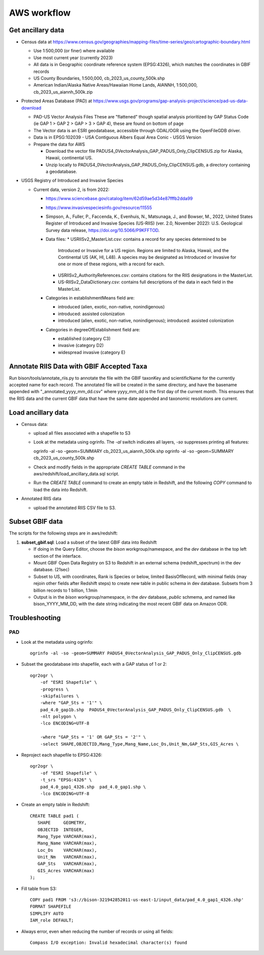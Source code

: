 AWS workflow
#############################

Get ancillary data
===================

* Census data at
  https://www.census.gov/geographies/mapping-files/time-series/geo/cartographic-boundary.html

  * Use 1:500,000 (or finer) where available
  * Use most current year (currently 2023)
  * All data is in Geographic coordinate reference system (EPSG:4326), which
    matches the coordinates in GBIF records
  * US County Boundaries, 1:500,000, cb_2023_us_county_500k.shp
  * American Indian/Alaska Native Areas/Hawaiian Home Lands, AIANNH, 1:500,000,
    cb_2023_us_aiannh_500k.zip

* Protected Areas Database (PAD) at
  https://www.usgs.gov/programs/gap-analysis-project/science/pad-us-data-download

  * PAD-US Vector Analysis Files
    These are "flattened" though spatial analysis prioritized by GAP Status Code
    (ie GAP 1 > GAP 2 > GAP > 3 > GAP 4), these are found on bottom of page
  * The Vector data is an ESRI geodatabase, accessible through GDAL/OGR using the
    OpenFileGDB driver.
  * Data is in EPSG:102039 - USA Contiguous Albers Equal Area Conic - USGS Version
  * Prepare the data for AWS

    * Download the vector file PADUS4_0VectorAnalysis_GAP_PADUS_Only_ClipCENSUS.zip
      for Alaska, Hawaii, continental US.
    * Unzip locally to PADUS4_0VectorAnalysis_GAP_PADUS_Only_ClipCENSUS.gdb, a
      directory containing a geodatabase.

* USGS Registry of Introduced and Invasive Species

  * Current data, version 2, is from 2022:

    * https://www.sciencebase.gov/catalog/item/62d59ae5d34e87fffb2dda99
    * https://www.invasivespeciesinfo.gov/resource/11555
    * Simpson, A., Fuller, P., Faccenda, K., Evenhuis, N., Matsunaga, J., and
      Bowser, M., 2022, United States Register of Introduced and Invasive Species
      (US-RIIS) (ver. 2.0, November 2022): U.S. Geological Survey data release,
      https://doi.org/10.5066/P9KFFTOD.
    * Data files:
      * USRIISv2_MasterList.csv: contains a record for any species determined to be
        Introduced or Invasive for a US region.  Regions are limited to Alaska, Hawaii,
        and the Continental US (AK, HI, L48). A species may be designated as Introduced or
        Invasive for one or more of these regions, with a record for each.
      * USRIISv2_AuthorityReferences.csv: contains citations for the RIIS designations
        in the MasterList.
      * US-RIISv2_DataDictionary.csv: contains full descriptions of the data in each
        field in the MasterList.

    * Categories in establishmentMeans field are:

      * introduced (alien, exotic, non-native, nonindigenous)
      * introduced: assisted colonization
      * introduced (alien, exotic, non-native, nonindigenous); introduced: assisted colonization

    * Categories in degreeOfEstablishment field are:

      * established (category C3)
      * invasive (category D2)
      * widespread invasive (category E)

Annotate RIIS Data with GBIF Accepted Taxa
==========================================

Run bison/tools/annotate_riis.py to annotate the file with the GBIF taxonKey and
scientificName for the currently accepted name for each record.  The annotated file
will be created in the same directory, and have the basename appended with
"_annotated_yyyy_mm_dd.csv" where yyyy_mm_dd is the first day of the current month.
This ensures that the RIIS data and the current GBIF data that have the same date
appended and taxonomic resolutions are current.

Load ancillary data
===================

* Census data:

  * upload all files associated with a shapefile to S3
  * Look at the metadata using ogrinfo.  The `-al` switch indicates all layers,
    `-so` suppresses printing all features::

    ogrinfo -al -so -geom=SUMMARY cb_2023_us_aiannh_500k.shp
    ogrinfo -al -so -geom=SUMMARY cb_2023_us_county_500k.shp

  * Check and modify fields in the appropriate `CREATE TABLE` command in the
    aws/redshift/load_ancillary_data.sql script.
  * Run the `CREATE TABLE` command to create an empty table in Redshift,
    and the following `COPY` command to load the data into Redshift.

* Annotated RIIS data

  * upload the annotated RIIS CSV file to S3.


Subset GBIF data
===================

The scripts for the following steps are in aws/redshift:

1. **subset_gbif.sql**: Load a subset of the latest GBIF data into Redshift

   * If doing in the Query Editor, choose the `bison` workgroup/namespace, and the
     `dev` database in the top left section of the interface.
   * Mount GBIF Open Data Registry on S3 to Redshift in an external schema
     (redshift_spectrum) in the dev database. (21sec)
   * Subset to US, with coordinates, Rank is Species or below, limited BasisOfRecord,
     with minimal fields (may rejoin other fields after Redshift steps) to create new
     table in public schema in dev database.  Subsets from 3 billion records to
     1 billion, 1.1min
   * Output is in the `bison` workgroup/namespace, in the `dev` database, `public`
     schmema, and named like bison_YYYY_MM_DD, with the date string indicating the most
     recent GBIF data on Amazon ODR.

Troubleshooting
===================

PAD
-----

* Look at the metadata using ogrinfo::

      ogrinfo -al -so -geom=SUMMARY PADUS4_0VectorAnalysis_GAP_PADUS_Only_ClipCENSUS.gdb

* Subset the geodatabase into shapefile, each with a GAP status of 1 or 2::

    ogr2ogr \
        -of "ESRI Shapefile" \
        -progress \
        -skipfailures \
        -where "GAP_Sts = '1'" \
        pad_4.0_gap1b.shp  PADUS4_0VectorAnalysis_GAP_PADUS_Only_ClipCENSUS.gdb  \
        -nlt polygon \
        -lco ENCODING=UTF-8

        -where "GAP_Sts = '1' OR GAP_Sts = '2'" \
        -select SHAPE,OBJECTID,Mang_Type,Mang_Name,Loc_Ds,Unit_Nm,GAP_Sts,GIS_Acres \

* Reproject each shapefile to EPSG:4326::

    ogr2ogr \
        -of "ESRI Shapefile" \
        -t_srs "EPSG:4326" \
        pad_4.0_gap1_4326.shp  pad_4.0_gap1.shp \
        -lco ENCODING=UTF-8

* Create an empty table in Redshift::

    CREATE TABLE pad1 (
       SHAPE     GEOMETRY,
       OBJECTID  INTEGER,
       Mang_Type VARCHAR(max),
       Mang_Name VARCHAR(max),
       Loc_Ds    VARCHAR(max),
       Unit_Nm   VARCHAR(max),
       GAP_Sts   VARCHAR(max),
       GIS_Acres VARCHAR(max)
    );


* Fill table from S3::

    COPY pad1 FROM 's3://bison-321942852011-us-east-1/input_data/pad_4.0_gap1_4326.shp'
    FORMAT SHAPEFILE
    SIMPLIFY AUTO
    IAM_role DEFAULT;

* Always error, even when reducing the number of records or using all fields::

    Compass I/O exception: Invalid hexadecimal character(s) found
